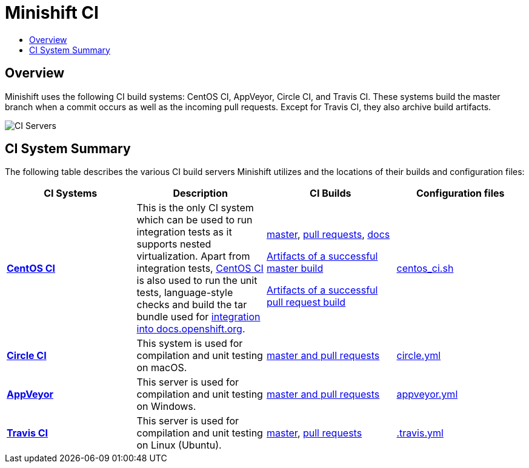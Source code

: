 = Minishift CI
:data-uri:
:imagesdir: images
:icons:
:toc: macro
:toc-title:
:toclevels: 1

toc::[]

[[overview]]
== Overview

Minishift uses the following CI build systems: CentOS CI, AppVeyor, Circle CI, and Travis CI.
These systems build the master branch when a commit occurs as well as the incoming pull requests.
Except for Travis CI, they also archive build artifacts.

image::ci-servers.png[CI Servers]


[[ci-system-summary]]
== CI System Summary

The following table describes the various CI build servers Minishift utilizes and the locations of their builds and configuration files:

[cols="4*", options="header"]
|===
|CI Systems
|Description
|CI Builds
|Configuration files

|link:https://ci.centos.org/[*CentOS CI*]
|This is the only CI system which can be used to run integration tests as it supports nested virtualization.
Apart from integration tests, link:https://wiki.centos.org/QaWiki/CI[CentOS CI] is also used to run the unit tests, language-style checks and build the tar bundle used for xref:../contributing/writing-docs.adoc#integration-with-docs-openshift-org[integration into docs.openshift.org].
|link:https://ci.centos.org/job/minishift/[master], link:https://ci.centos.org/job/minishift-pr/[pull requests], link:https://ci.centos.org/job/minishift-docs/[docs]

link:http://artifacts.ci.centos.org/minishift/minishift/master/<BUILD_ID>[Artifacts of a successful master build]

link:http://artifacts.ci.centos.org/minishift/minishift/pr/<PR_ID>[Artifacts of a successful pull request build]
|link:https://github.com/minishift/minishift/blob/master/centos_ci.sh[centos_ci.sh]

|link:https://circleci.com/[*Circle CI*]
|This system is used for compilation and unit testing on macOS.
|link:https://circleci.com/gh/minishift/minishift/tree/master[master and pull requests]
|link:https://github.com/minishift/minishift/blob/master/circle.yml[circle.yml]

|link:https://ci.appveyor.com[*AppVeyor*]
|This server is used for compilation and unit testing on Windows.
|link:https://ci.appveyor.com/project/hferentschik/minishift-o61ou/history[master and pull requests]
|link:https://github.com/minishift/minishift/blob/master/appveyor.yml[appveyor.yml]

|link:https://travis-ci.org/[*Travis CI*]
|This server is used for compilation and unit testing on Linux (Ubuntu).
|link:https://travis-ci.org/minishift/minishift/branches[master], link:https://travis-ci.org/minishift/minishift/pull_requests[pull requests]
|link:https://github.com/minishift/minishift/blob/master/.travis.yml[.travis.yml]
|===
